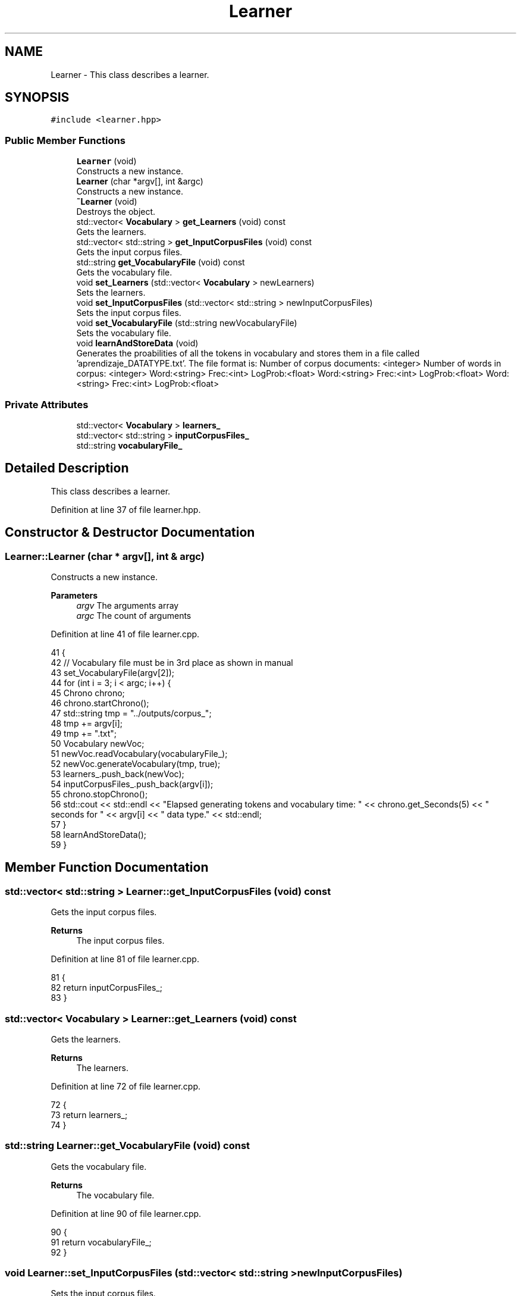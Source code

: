 .TH "Learner" 3 "Fri May 14 2021" "Version 2.1.0" "Text-Classifier" \" -*- nroff -*-
.ad l
.nh
.SH NAME
Learner \- This class describes a learner\&.  

.SH SYNOPSIS
.br
.PP
.PP
\fC#include <learner\&.hpp>\fP
.SS "Public Member Functions"

.in +1c
.ti -1c
.RI "\fBLearner\fP (void)"
.br
.RI "Constructs a new instance\&. "
.ti -1c
.RI "\fBLearner\fP (char *argv[], int &argc)"
.br
.RI "Constructs a new instance\&. "
.ti -1c
.RI "\fB~Learner\fP (void)"
.br
.RI "Destroys the object\&. "
.ti -1c
.RI "std::vector< \fBVocabulary\fP > \fBget_Learners\fP (void) const"
.br
.RI "Gets the learners\&. "
.ti -1c
.RI "std::vector< std::string > \fBget_InputCorpusFiles\fP (void) const"
.br
.RI "Gets the input corpus files\&. "
.ti -1c
.RI "std::string \fBget_VocabularyFile\fP (void) const"
.br
.RI "Gets the vocabulary file\&. "
.ti -1c
.RI "void \fBset_Learners\fP (std::vector< \fBVocabulary\fP > newLearners)"
.br
.RI "Sets the learners\&. "
.ti -1c
.RI "void \fBset_InputCorpusFiles\fP (std::vector< std::string > newInputCorpusFiles)"
.br
.RI "Sets the input corpus files\&. "
.ti -1c
.RI "void \fBset_VocabularyFile\fP (std::string newVocabularyFile)"
.br
.RI "Sets the vocabulary file\&. "
.ti -1c
.RI "void \fBlearnAndStoreData\fP (void)"
.br
.RI "Generates the proabilities of all the tokens in vocabulary and stores them in a file called 'aprendizaje_DATATYPE\&.txt'\&. The file format is: Number of corpus documents: <integer> Number of words in corpus: <integer> Word:<string> Frec:<int> LogProb:<float> Word:<string> Frec:<int> LogProb:<float> Word:<string> Frec:<int> LogProb:<float> "
.in -1c
.SS "Private Attributes"

.in +1c
.ti -1c
.RI "std::vector< \fBVocabulary\fP > \fBlearners_\fP"
.br
.ti -1c
.RI "std::vector< std::string > \fBinputCorpusFiles_\fP"
.br
.ti -1c
.RI "std::string \fBvocabularyFile_\fP"
.br
.in -1c
.SH "Detailed Description"
.PP 
This class describes a learner\&. 
.PP
Definition at line 37 of file learner\&.hpp\&.
.SH "Constructor & Destructor Documentation"
.PP 
.SS "Learner::Learner (char * argv[], int & argc)"

.PP
Constructs a new instance\&. 
.PP
\fBParameters\fP
.RS 4
\fIargv\fP The arguments array 
.br
\fIargc\fP The count of arguments 
.RE
.PP

.PP
Definition at line 41 of file learner\&.cpp\&.
.PP
.nf
41                                          {
42     // Vocabulary file must be in 3rd place as shown in manual
43     set_VocabularyFile(argv[2]);
44     for (int i = 3; i < argc; i++) {
45         Chrono chrono;
46         chrono\&.startChrono();
47         std::string tmp = "\&.\&./outputs/corpus_";
48         tmp += argv[i];
49         tmp += "\&.txt";
50         Vocabulary newVoc;
51         newVoc\&.readVocabulary(vocabularyFile_);
52         newVoc\&.generateVocabulary(tmp, true);
53         learners_\&.push_back(newVoc);
54         inputCorpusFiles_\&.push_back(argv[i]);
55         chrono\&.stopChrono();
56         std::cout << std::endl << "Elapsed generating tokens and vocabulary time: " << chrono\&.get_Seconds(5) << " seconds for " << argv[i] << " data type\&." << std::endl;
57     }
58     learnAndStoreData();
59 }
.fi
.SH "Member Function Documentation"
.PP 
.SS "std::vector< std::string > Learner::get_InputCorpusFiles (void) const"

.PP
Gets the input corpus files\&. 
.PP
\fBReturns\fP
.RS 4
The input corpus files\&. 
.RE
.PP

.PP
Definition at line 81 of file learner\&.cpp\&.
.PP
.nf
81                                                               {
82     return inputCorpusFiles_;
83 }
.fi
.SS "std::vector< \fBVocabulary\fP > Learner::get_Learners (void) const"

.PP
Gets the learners\&. 
.PP
\fBReturns\fP
.RS 4
The learners\&. 
.RE
.PP

.PP
Definition at line 72 of file learner\&.cpp\&.
.PP
.nf
72                                                        {
73     return learners_;
74 }
.fi
.SS "std::string Learner::get_VocabularyFile (void) const"

.PP
Gets the vocabulary file\&. 
.PP
\fBReturns\fP
.RS 4
The vocabulary file\&. 
.RE
.PP

.PP
Definition at line 90 of file learner\&.cpp\&.
.PP
.nf
90                                                  {
91     return vocabularyFile_;
92 }
.fi
.SS "void Learner::set_InputCorpusFiles (std::vector< std::string > newInputCorpusFiles)"

.PP
Sets the input corpus files\&. 
.PP
\fBParameters\fP
.RS 4
\fInewInputCorpusFiles\fP The new input corpus files 
.RE
.PP

.PP
Definition at line 108 of file learner\&.cpp\&.
.PP
.nf
108                                                                             {
109     inputCorpusFiles_ = newInputCorpusFiles;
110 }
.fi
.SS "void Learner::set_Learners (std::vector< \fBVocabulary\fP > newLearners)"

.PP
Sets the learners\&. 
.PP
\fBParameters\fP
.RS 4
\fInewLearners\fP The new learners 
.RE
.PP

.PP
Definition at line 99 of file learner\&.cpp\&.
.PP
.nf
99                                                              {
100     learners_ = newLearners;
101 }
.fi
.SS "void Learner::set_VocabularyFile (std::string newVocabularyFile)"

.PP
Sets the vocabulary file\&. 
.PP
\fBParameters\fP
.RS 4
\fInewVocabularyFile\fP The new vocabulary file 
.RE
.PP

.PP
Definition at line 117 of file learner\&.cpp\&.
.PP
.nf
117                                                              {
118     vocabularyFile_ = newVocabularyFile;
119 }
.fi


.SH "Author"
.PP 
Generated automatically by Doxygen for Text-Classifier from the source code\&.
